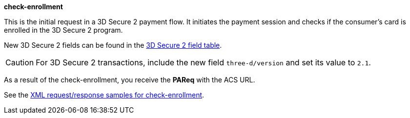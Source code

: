 
.*check-enrollment* 

This is the initial request in a 3D Secure 2 payment flow. It initiates the payment session and checks if the consumer's card is enrolled in the 3D Secure 2 program.

New 3D Secure 2 fields can be found in the <<CreditCard_3DS2_Fields, 3D Secure 2 field table>>. +
ifdef::env-wirecard[]
ifndef::env-nova[]
They are also included in the <<Appendix_Xml, REST API payment XSD>>.
endif::[]
endif::[]

CAUTION: For 3D Secure 2 transactions, include the new field ``three-d/version`` and set its value to ``2.1``. 

As a result of the check-enrollment, you receive the *PAReq* with the ACS URL.

See the <<CreditCard_Samples_CheckEnrollment_3DS2, XML request/response samples for check-enrollment>>.




